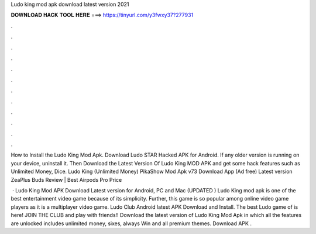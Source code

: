 Ludo king mod apk download latest version 2021



𝐃𝐎𝐖𝐍𝐋𝐎𝐀𝐃 𝐇𝐀𝐂𝐊 𝐓𝐎𝐎𝐋 𝐇𝐄𝐑𝐄 ===> https://tinyurl.com/y3fwxy37?277931



.



.



.



.



.



.



.



.



.



.



.



.

How to Install the Ludo King Mod Apk. Download Ludo STAR Hacked APK for Android. If any older version is running on your device, uninstall it. Then Download the Latest Version Of Ludo King MOD APK and get some hack features such as Unlimited Money, Dice. Ludo King (Unlimited Money) PikaShow Mod Apk v73 Download App (Ad free) Latest version ZeaPlus Buds Review | Best Airpods Pro Price 

 · Ludo King Mod APK Download Latest version for Android, PC and Mac (UPDATED ) Ludo King mod apk is one of the best entertainment video game because of its simplicity. Further, this game is so popular among online video game players as it is a multiplayer video game. Ludo Club Android latest APK Download and Install. The best Ludo game of is here! JOIN THE CLUB and play with friends!! Download the latest version of Ludo King Mod Apk in which all the features are unlocked includes unlimited money, sixes, always Win and all premium themes. Download APK .
